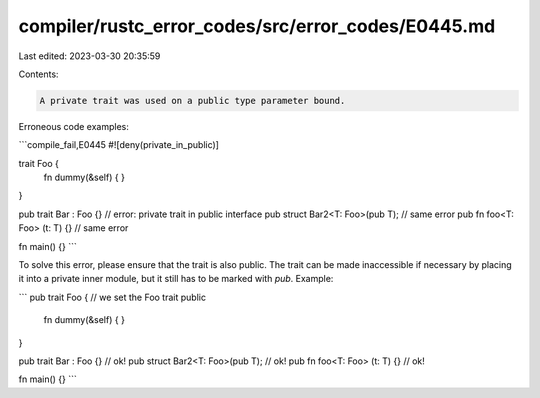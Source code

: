 compiler/rustc_error_codes/src/error_codes/E0445.md
===================================================

Last edited: 2023-03-30 20:35:59

Contents:

.. code-block:: md

    A private trait was used on a public type parameter bound.

Erroneous code examples:

```compile_fail,E0445
#![deny(private_in_public)]

trait Foo {
    fn dummy(&self) { }
}

pub trait Bar : Foo {} // error: private trait in public interface
pub struct Bar2<T: Foo>(pub T); // same error
pub fn foo<T: Foo> (t: T) {} // same error

fn main() {}
```

To solve this error, please ensure that the trait is also public. The trait
can be made inaccessible if necessary by placing it into a private inner
module, but it still has to be marked with `pub`. Example:

```
pub trait Foo { // we set the Foo trait public
    fn dummy(&self) { }
}

pub trait Bar : Foo {} // ok!
pub struct Bar2<T: Foo>(pub T); // ok!
pub fn foo<T: Foo> (t: T) {} // ok!

fn main() {}
```


